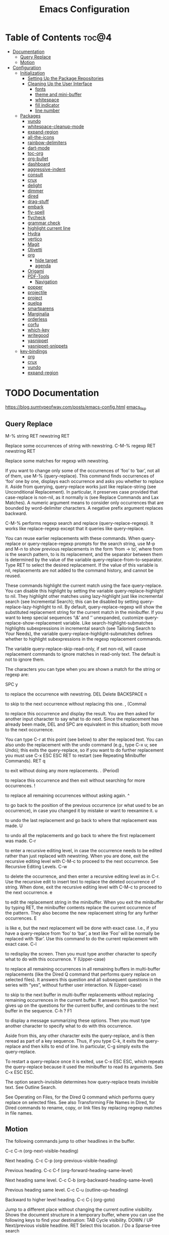 #+STARTUP: overview
#+STARTUP: align
#+title: Emacs Configuration

* Table of Contents :toc@4:
- [[#documentation][Documentation]]
  - [[#query-replace][Query Replace]]
  - [[#motion][Motion]]
- [[#configuration][Configuration]]
  - [[#initialization][Initialization]]
    - [[#setting-up-the-package-repositories][Setting Up the Package Repositories]]
    - [[#cleaning-up-the-user-interface][Cleaning Up the User Interface]]
      - [[#fonts][fonts]]
      - [[#theme-and-mini-buffer][theme and mini-buffer]]
      - [[#whitespace][whitespace]]
      - [[#fill-indicator][fill indicator]]
      - [[#line-number][line number]]
  - [[#packages][Packages]]
    - [[#vundo][vundo]]
    - [[#whitespace-cleanup-mode][whitespace-cleanup-mode]]
    - [[#expand-region][expand-region]]
    - [[#all-the-icons][all-the-icons]]
    - [[#rainbow-delimiters][rainbow-delimiters]]
    - [[#dart-mode][dart-mode]]
    - [[#toc-org][toc-org]]
    - [[#org-bullet][org-bullet]]
    - [[#dashboard][dashboard]]
    - [[#aggressive-indent][aggressive-indent]]
    - [[#consult][consult]]
    - [[#crux][crux]]
    - [[#delight][delight]]
    - [[#dimmer][dimmer]]
    - [[#dired][dired]]
    - [[#drag-stuff][drag-stuff]]
    - [[#embark][embark]]
    - [[#fly-spell][fly-spell]]
    - [[#flycheck][flycheck]]
    - [[#grammar-check][grammar check]]
    - [[#highlight-current-line][highlight current line]]
    - [[#hydra][Hydra]]
    - [[#vertico][vertico]]
    - [[#magit][Magit]]
    - [[#olivetti][Olivetti]]
    - [[#org][org]]
      - [[#hide-target][hide target]]
      - [[#agenda][agenda]]
    - [[#origami][Origami]]
    - [[#pdf-tools][PDF-Tools]]
      - [[#navigation][Navigation]]
    - [[#popper][popper]]
    - [[#projectile][projectile]]
    - [[#project][project]]
    - [[#quelpa][quelpa]]
    - [[#smartparens][smartparens]]
    - [[#marginalia][Marginalia]]
    - [[#orderless][orderless]]
    - [[#corfu][corfu]]
    - [[#which-key][which-key]]
    - [[#writegood][writegood]]
    - [[#yasnippet][yasnippet]]
    - [[#yasnippet-snippets][yasnippet-snippets]]
  - [[#key-bindings][key-bindings]]
    - [[#org-1][org]]
    - [[#crux-1][crux]]
    - [[#vundo-1][vundo]]
    - [[#expand-region-1][expand-region]]

* TODO Documentation
https://blog.sumtypeofway.com/posts/emacs-config.html
[[file:../programming_/emacs_lisp_/emacs_lisp.org][emacs_lisp]]
** Query Replace

M-% string RET newstring RET

    Replace some occurrences of string with newstring.
C-M-% regexp RET newstring RET

    Replace some matches for regexp with newstring.

If you want to change only some of the occurrences of ‘foo’ to ‘bar’, not all of them, use M-% (query-replace). This command finds occurrences of ‘foo’ one by one, displays each occurrence and asks you whether to replace it. Aside from querying, query-replace works just like replace-string (see Unconditional Replacement). In particular, it preserves case provided that case-replace is non-nil, as it normally is (see Replace Commands and Lax Matches). A numeric argument means to consider only occurrences that are bounded by word-delimiter characters. A negative prefix argument replaces backward.

C-M-% performs regexp search and replace (query-replace-regexp). It works like replace-regexp except that it queries like query-replace.

You can reuse earlier replacements with these commands. When query-replace or query-replace-regexp prompts for the search string, use M-p and M-n to show previous replacements in the form ‘from -> to’, where from is the search pattern, to is its replacement, and the separator between them is determined by the value of the variable query-replace-from-to-separator. Type RET to select the desired replacement. If the value of this variable is nil, replacements are not added to the command history, and cannot be reused.

These commands highlight the current match using the face query-replace. You can disable this highlight by setting the variable query-replace-highlight to nil. They highlight other matches using lazy-highlight just like incremental search (see Incremental Search); this can be disabled by setting query-replace-lazy-highlight to nil. By default, query-replace-regexp will show the substituted replacement string for the current match in the minibuffer. If you want to keep special sequences ‘\&’ and ‘\n’ unexpanded, customize query-replace-show-replacement variable. Like search-highlight-submatches highlights subexpressions in incremental search (see Tailoring Search to Your Needs), the variable query-replace-highlight-submatches defines whether to highlight subexpressions in the regexp replacement commands.

The variable query-replace-skip-read-only, if set non-nil, will cause replacement commands to ignore matches in read-only text. The default is not to ignore them.

The characters you can type when you are shown a match for the string or regexp are:

SPC
y

    to replace the occurrence with newstring.
DEL
Delete
BACKSPACE
n

    to skip to the next occurrence without replacing this one.
, (Comma)

    to replace this occurrence and display the result. You are then asked for another input character to say what to do next. Since the replacement has already been made, DEL and SPC are equivalent in this situation; both move to the next occurrence.

    You can type C-r at this point (see below) to alter the replaced text. You can also undo the replacement with the undo command (e.g., type C-x u; see Undo); this exits the query-replace, so if you want to do further replacement you must use C-x ESC ESC RET to restart (see Repeating Minibuffer Commands).
RET
q

    to exit without doing any more replacements.
. (Period)

    to replace this occurrence and then exit without searching for more occurrences.
!

    to replace all remaining occurrences without asking again.
^

    to go back to the position of the previous occurrence (or what used to be an occurrence), in case you changed it by mistake or want to reexamine it.
u

    to undo the last replacement and go back to where that replacement was made.
U

    to undo all the replacements and go back to where the first replacement was made.
C-r

    to enter a recursive editing level, in case the occurrence needs to be edited rather than just replaced with newstring. When you are done, exit the recursive editing level with C-M-c to proceed to the next occurrence. See Recursive Editing Levels.
C-w

    to delete the occurrence, and then enter a recursive editing level as in C-r. Use the recursive edit to insert text to replace the deleted occurrence of string. When done, exit the recursive editing level with C-M-c to proceed to the next occurrence.
e

    to edit the replacement string in the minibuffer. When you exit the minibuffer by typing RET, the minibuffer contents replace the current occurrence of the pattern. They also become the new replacement string for any further occurrences.
E

    is like e, but the next replacement will be done with exact case. I.e., if you have a query-replace from ‘foo’ to ‘bar’, a text like ‘Foo’ will be normally be replaced with ‘Bar’. Use this command to do the current replacement with exact case.
C-l

    to redisplay the screen. Then you must type another character to specify what to do with this occurrence.
Y (Upper-case)

    to replace all remaining occurrences in all remaining buffers in multi-buffer replacements (like the Dired Q command that performs query replace on selected files). It answers this question and all subsequent questions in the series with “yes”, without further user interaction.
N (Upper-case)

    to skip to the next buffer in multi-buffer replacements without replacing remaining occurrences in the current buffer. It answers this question “no”, gives up on the questions for the current buffer, and continues to the next buffer in the sequence.
C-h
?
F1

    to display a message summarizing these options. Then you must type another character to specify what to do with this occurrence.

Aside from this, any other character exits the query-replace, and is then reread as part of a key sequence. Thus, if you type C-k, it exits the query-replace and then kills to end of line. In particular, C-g simply exits the query-replace.

To restart a query-replace once it is exited, use C-x ESC ESC, which repeats the query-replace because it used the minibuffer to read its arguments. See C-x ESC ESC.

The option search-invisible determines how query-replace treats invisible text. See Outline Search.

See Operating on Files, for the Dired Q command which performs query replace on selected files. See also Transforming File Names in Dired, for Dired commands to rename, copy, or link files by replacing regexp matches in file names.
** Motion

The following commands jump to other headlines in the buffer.

C-c C-n (org-next-visible-heading)

    Next heading.
C-c C-p (org-previous-visible-heading)

    Previous heading.
C-c C-f (org-forward-heading-same-level)

    Next heading same level.
C-c C-b (org-backward-heading-same-level)

    Previous heading same level.
C-c C-u (outline-up-heading)

    Backward to higher level heading.
C-c C-j (org-goto)

    Jump to a different place without changing the current outline visibility. Shows the document structure in a temporary buffer, where you can use the following keys to find your destination:
    TAB	Cycle visibility.
    DOWN / UP	Next/previous visible headline.
    RET	Select this location.
    /	Do a Sparse-tree search

    The following keys work if you turn off org-goto-auto-isearch
    n / p	Next/previous visible headline.
    f / b	Next/previous headline same level.
    u	One level up.
    0 … 9	Digit argument.
    q	Quit.

    See also the variable org-goto-interface.
* TODO Configuration
** Initialization
*** Setting Up the Package Repositories
Use-package is an Emacs configuration manager (not a package manager!) that allows you to keep init file(s) clean, tidy and declarative.

    use it for built-in packages/libraries too (without :ensure t)
    each variable/face setting or each function call belongs to the one and only package which provides the symbol

To find out, where do they belong to, use M-x describe-variable, M-x describe-face or M-x describe-function accordingly.
#+begin_src emacs-lisp
  (require 'package)
  (add-to-list 'package-archives '("gnu" . "https://elpa.gnu.org/packages/"))
  (add-to-list 'package-archives '("melpa" . "https://melpa.org/packages/"))
  (package-initialize)
  (unless (package-installed-p 'use-package)
    (package-refresh-contents)
    (package-install 'use-package))
  (require 'use-package-ensure)
  (setq use-package-always-ensure t)

  (use-package gcmh
    :config
    (gcmh-mode 1))
#+end_src
*** Cleaning Up the User Interface
#+begin_src emacs-lisp
  (setq
   ;; Don't show the startup screen
   inhibit-startup-screen t

   ;; Double-spaces after periods is morally wrong.
   sentence-end-double-space nil

   ;; Never ding at me, ever.
   ring-bell-function 'ignore

   ;; Save existing clipboard text into the kill ring before replacing it.
   save-interprogram-paste-before-kill t

   ;; Prompts should go in the minibuffer, not in a GUI.
   use-dialog-box t

   ;; Fix undo in commands affecting the mark.
   mark-even-if-inactive nil

   ;; Let C-k delete the whole line.
   kill-whole-line t

   ;; accept 'y' or 'n' instead of yes/no
   use-short-answers t)

  ;; Never mix tabs and spaces. Never use tabs, period.
  (setq-default indent-tabs-mode nil)

  (delete-selection-mode t)
  (column-number-mode)

  (setq
   make-backup-files nil
   auto-save-default nil
   create-lockfiles nil)

  (setq custom-file (make-temp-name "/tmp/"))

  ;; Makes *scratch* empty.
  (setq initial-scratch-message "")

  ;; Removes *scratch* from buffer after the mode has been set.
  (defun remove-scratch-buffer ()
    (if (get-buffer "*scratch*")
        (kill-buffer "*scratch*")))
  (add-hook 'after-change-major-mode-hook 'remove-scratch-buffer)

  ;; ;; Removes *messages* from the buffer.
  ;; (setq-default message-log-max nil)
  ;; (kill-buffer "*Messages*")

  ;; ;; Removes *Completions* from buffer after you've opened a file.
  ;; (add-hook 'minibuffer-exit-hook
  ;;           '(lambda ()
  ;;              (let ((buffer "*Completions*"))
  ;;                (and (get-buffer buffer)
  ;;                     (kill-buffer buffer)))))

  ;;Don't show * Buffer list* when opening multiple files at the same time.
  (setq inhibit-startup-buffer-menu t)

  ;; Show only one active window when opening multiple files at the same time.
  (add-hook 'window-setup-hook 'delete-other-windows)

  ;; no need to show menu bar
  (menu-bar-mode -1)

  ;; no need to show tool bar
  (tool-bar-mode -1)

  ;; no need to shrow scroll bar
  (scroll-bar-mode -1)
#+end_src
**** fonts
#+begin_src emacs-lisp
  (set-frame-font "Noto Sans Mono 10" nil t)
#+end_src
**** theme and mini-buffer
#+BEGIN_SRC emacs-lisp
  (use-package dracula-theme)
  (use-package smart-mode-line)

  (use-package smart-mode-line-atom-one-dark-theme)

  (setq sml/no-confirm-load-theme t)
  (sml/apply-theme 'atom-one-dark)
  (sml/setup)
  (rich-minority-mode 1)

  (display-time-mode)
  (load-theme 'dracula' t)
#+END_SRC
**** whitespace
#+begin_src emacs-lisp
  (global-whitespace-mode 1)
  (setq whitespace-style
        (quote (
                face
                trailing
                ;lines-tail
                empty
                indention
                spaces
                space-mark
                )))
#+end_src
**** fill indicator
#+begin_src emacs-lisp
  (global-display-fill-column-indicator-mode t)
  (setq-default fill-column 80)
#+end_src
**** line number
#+BEGIN_SRC emacs-lisp
  (setq display-line-numbers-width-start t)
#+END_SRC
** TODO Packages
*** DONE [[https://github.com/casouri/vundo][vundo]]
Vundo (visual undo) displays the undo history as a tree and lets you move
in the tree to go back to previous buffer states. To use vundo, type M-x
vundo RET in the buffer you want to undo. An undo tree buffer should pop
up. To move around, type:

+ f :: to go forward
+ b :: to go backward
+ n :: to go to the node below when at a branch point
+ p :: to go to the node above
+ a :: to go back to the last branching point
+ e :: to go forward to the end/tip of the branch
+ l :: to go to the last saved node
+ r :: to go to the next saved node
+ m :: to mark the current node for diff
+ u :: to unmark the marked node
+ d :: to show a diff between the marked (or parent) and current nodes
+ q :: to quit, you can also type C-g
+ C-x C-s :: save the buffer at the current undo state

n/p may need some more explanation. In the following tree, n/p can
move between A and B because they share a parent (thus at a branching
point), but not C and D.

         A  C
    ──○━━○──○──○──○
      ┃  ↕︎
      ┗━━○──○──○
         B  D

By default, you need to press RET to “commit” your change and if you
quit with q or C-g, the changes made by vundo are rolled back. You can
set ‘vundo-roll-back-on-quit’ to nil to disable rolling back.

You might see some green nodes in the tree, those are the buffer
states that have been saved to disk; the last saved node is emphasized
in bold. You can type "l" to jump to the last saved node.

#+begin_src emacs-lisp
  (use-package vundo)
#+end_src

*** DONE [[https://github.com/purcell/whitespace-cleanup-mode][whitespace-cleanup-mode]]
This Emacs library minor mode will intelligently call whitespace-cleanup
before buffers are saved.

whitespace-cleanup-mode is a minor mode which calls whitespace-cleanup
before saving the current buffer, by default only if the whitespace in the
buffer was initially clean. It determines this by quickly checking to see
if whitespace-cleanup would have any effect on the buffer. With the custom
variable whitespace-cleanup-mode-only-if-initially-clean toggled off, it will always clean up the buffer for you.

#+begin_src emacs-lisp
  (use-package whitespace-cleanup-mode
    :config
    (global-whitespace-cleanup-mode))
#+end_src

*** DONE [[https://github.com/magnars/expand-region.el][expand-region]]
Expand region increases the selected region by semantic units. Just keep
pressing the key until it selects what you want.

An example:

(setq alphabet-start "abc def")

With the cursor at the c, it starts by marking the entire word abc, then
expand to the contents of the quotes abc def, then to the entire quote
"abc def", then to the contents of the sexp setq alphabet-start "abc def"
and finally to the entire sexp.

You can set it up like this:

(require 'expand-region)
(global-set-key (kbd "C-=") 'er/expand-region)

If you expand too far, you can contract the region by pressing - (minus
key), or by prefixing the shortcut you defined with a negative argument:
C-- C-=.

Expand region works fairly well with most languages, due to the general
nature of the basic expansions:

er/mark-word
er/mark-symbol
er/mark-symbol-with-prefix
er/mark-next-accessor
er/mark-method-call
er/mark-inside-quotes
er/mark-outside-quotes
er/mark-inside-pairs
er/mark-outside-pairs
er/mark-comment
er/mark-url
er/mark-email
er/mark-defun

However, most languages also will benefit from some specially crafted
expansions. For instance, expand-region comes with these extra expansions
for html-mode:

er/mark-html-attribute
er/mark-inner-tag
er/mark-outer-tag

You can add your own expansions to the languages of your choice simply by
creating a function that looks around point to see if it's inside or
looking at the construct you want to mark, and if so - mark it.

There's plenty of examples to look at in these files.

After you make your function, add it to a buffer-local version of the
er/try-expand-list.

Example:

Let's say you want expand-region to also mark paragraphs and pages in
text-mode. Incidentally Emacs already comes with mark-paragraph and
mark-page. To add it to the try-list, do this:

(defun er/add-text-mode-expansions ()
  (make-variable-buffer-local 'er/try-expand-list)
  (setq er/try-expand-list (append
                            er/try-expand-list
                            '(mark-paragraph
                              mark-page))))

(add-hook 'text-mode-hook 'er/add-text-mode-expansions)

Add that to its own file, and add it to the expand-region.el-file, where
it says "Mode-specific expansions"

#+begin_src emacs-lisp
  (use-package expand-region)
#+end_src

*** DONE [[https://github.com/domtronn/all-the-icons.el][all-the-icons]]
In order for the icons to work it is very important that you install the
Resource Fonts included in this package, they are available in the fonts
directory. You can also install the latest fonts for this package in the
(guessed?) based on the OS by calling the following function;

M-x all-the-icons-install-fonts

Bear in mind, this will also run fc-cache -f -v on MacOS and Linux which
can take some time to complete.

#+begin_src emacs-lisp
  (use-package all-the-icons
    :if (display-graphic-p))
#+end_src

*** DONE [[https://github.com/Fanael/rainbow-delimiters][rainbow-delimiters]]
rainbow-delimiters is a "rainbow parentheses"-like mode which highlights
delimiters such as parentheses, brackets or braces according to their
depth. Each successive level is highlighted in a different color. This
makes it easy to spot matching delimiters, orient yourself in the code,
and tell which statements are at a given depth.

#+begin_src emacs-lisp
  (use-package rainbow-delimiters)
  (add-hook 'prog-mode-hook #'rainbow-delimiters-mode)
#+end_src

*** DONE [[https://github.com/emacsorphanage/dart-mode][dart-mode]]
#+BEGIN_SRC emacs-lisp
  (use-package dart-mode)
#+END_SRC

*** DONE [[https://github.com/snosov1/toc-org][toc-org]]
toc-org helps you to have an up-to-date table of contents in org files
without exporting.

After the installation, every time you’ll be saving an org file, the first
headline with a :TOC: tag will be updated with the current table of
contents.

For setting max depth of headlines in the table of contents we can specify
the depth value after underline in the tag. For example:
+ :TOC_2: - sets the max depth of the headlines in the table of contents
  to 2 (the default)

You can also use @ as separator, instead of _.

If you call M-x org-open-at-point (C-c C-o) when you’re at a TOC entry,
the point will jump to the corresponding heading.

#+begin_src emacs-lisp
  (use-package toc-org)
#+end_src

*** DONE [[https://github.com/sabof/org-bullets][org-bullet]]
#+begin_src emacs-lisp
  (use-package org-bullets
    :config
    (add-hook 'org-mode-hook #'org-bullets-mode))
#+end_src

*** TODO [[https://github.com/emacs-dashboard/emacs-dashboard][dashboard]]
An extensible emacs startup screen showing you what’s most important.
Features

    Displays an awesome Emacs banner!
    Recent files
    Bookmarks list
    Recent projects list (Depends on `projectile` or `project.el` package)
    Org mode agenda
    Register list
    Supports both all-the-icons and nerd-icons

Screenshot

./etc/screenshot.png
Dependencies

You will need the following packages which are all available on MELPA:

    page-break-lines (optional)
    projectile (optional)
    all-the-icons (optional)
    nerd-icons (optional)

Usage

M-x package-install RET dashboard

Open the Dashboard

You can set up the dashboard to open automatically at startup using dashboard-setup-startup-hook:

(require 'dashboard)
(dashboard-setup-startup-hook)

Or with use-package:

;; use-package with package.el:
(use-package dashboard
  :ensure t
  :config
  (dashboard-setup-startup-hook))

;; use-package with Elpaca:
(use-package dashboard
  :elpaca t
  :config
  (add-hook 'elpaca-after-init-hook #'dashboard-insert-startupify-lists)
  (add-hook 'elpaca-after-init-hook #'dashboard-initialize)
  (dashboard-setup-startup-hook))

Alternatively, if you don’t want the dashboard to open by default, you can use the interactive function dashboard-open to open it when you do want it.

By default, the dashboard will show three lists, recent files and bookmarks and org-agenda items.

The widget “projects”, which shows a list of recent projects, is not enabled by default since it depends on packages that might not be available. To activate the widget, set the variable dashboard-projects-backend to either =’projectile= (projectile, available from melpa) or =’project-el= (project.el, available from GNU elpa), then add an entry like (projects . 5) to the variable dashboard-items.

The function dashboard-refresh-buffer (an alias for dashboard-open) can be used to visit and refresh the dashboard.
Emacs Daemon

In addition to the above, configure initial-buffer-choice to show Dashboard in frames created with emacsclient -c as follows:

(setq initial-buffer-choice (lambda () (get-buffer-create dashboard-buffer-name)))

Configuration

To update the banner or banner title

;; Set the title
(setq dashboard-banner-logo-title "Welcome to Emacs Dashboard")
;; Set the banner
(setq dashboard-startup-banner [VALUE])
;; Value can be:
;;  - 'official which displays the official emacs logo.
;;  - 'logo which displays an alternative emacs logo.
;;  - an integer which displays one of the text banners
;;    (see dashboard-banners-directory files).
;;  - a string that specifies a path for a custom banner
;;    currently supported types are gif/image/text/xbm.
;;  - a cons of 2 strings which specifies the path of an image to use
;;    and other path of a text file to use if image isn't supported.
;;    ("path/to/image/file/image.png" . "path/to/text/file/text.txt").
;;  - a list that can display an random banner,
;;    supported values are: string (filepath), 'official, 'logo and integers.

;; Content is not centered by default. To center, set
(setq dashboard-center-content t)
;; vertically center content
(setq dashboard-vertically-center-content t)

;; To disable shortcut "jump" indicators for each section, set
(setq dashboard-show-shortcuts nil)

To customize which items are displayed, you can use the following snippet

(setq dashboard-items '((recents   . 5)
                        (bookmarks . 5)
                        (projects  . 5)
                        (agenda    . 5)
                        (registers . 5)))

This will add the recent files, bookmarks, projects, org-agenda and registers widgets to your dashboard each displaying 5 items.

To customize which widgets to display in order (example: Banner, footer message …):

(setq dashboard-startupify-list '(dashboard-insert-banner
                                  dashboard-insert-newline
                                  dashboard-insert-banner-title
                                  dashboard-insert-newline
                                  dashboard-insert-navigator
                                  dashboard-insert-newline
                                  dashboard-insert-init-info
                                  dashboard-insert-items
                                  dashboard-insert-newline
                                  dashboard-insert-footer))

See dashboard-startupify-list for all the widgets avalaibles.

To enable cycle navigation between each section:

(setq dashboard-navigation-cycle t)

To customize string format in shortcuts:

(setq dashboard-heading-shorcut-format " [%s]")

To customize item shortcuts:

(setq dashboard-item-shortcuts '((recents   . "r")
                                 (bookmarks . "m")
                                 (projects  . "p")
                                 (agenda    . "a")
                                 (registers . "e")))

To modify the widget heading name:

(setq dashboard-item-names '(("Recent Files:"               . "Recently opened files:")
                             ("Agenda for today:"           . "Today's agenda:")
                             ("Agenda for the coming week:" . "Agenda:")))

To use all-the-icons package:

(setq dashboard-icon-type 'all-the-icons)  ; use `all-the-icons' package

To use nerd-icons package:

(setq dashboard-display-icons-p t)     ; display icons on both GUI and terminal
(setq dashboard-icon-type 'nerd-icons) ; use `nerd-icons' package

To add icons to the widget headings and their items:

(setq dashboard-set-heading-icons t)
(setq dashboard-set-file-icons t)

To modify heading icons with another icon from all-the-icons octicons:

(dashboard-modify-heading-icons '((recents   . "file-text")
                                  (bookmarks . "book")))

To modify heading icons with another icon from nerd-icons octicons:

(dashboard-modify-heading-icons '((recents   . "nf-oct-file_text")
                                  (bookmarks . "nf-oct-book")))

To customize the buttons of the navigator like this:

;; Format: "(icon title help action face prefix suffix)"
(setq dashboard-navigator-buttons
      `(;; line1
        ((,(all-the-icons-octicon "mark-github" :height 1.1 :v-adjust 0.0)
          "Homepage"
          "Browse homepage"
          (lambda (&rest _) (browse-url "homepage")))
         ("★" "Star" "Show stars" (lambda (&rest _) (show-stars)) warning)
         ("?" "" "?/h" #'show-help nil "<" ">"))
        ;; line 2
        ((,(all-the-icons-faicon "linkedin" :height 1.1 :v-adjust 0.0)
          "Linkedin"
          ""
          (lambda (&rest _) (browse-url "homepage")))
         ("⚑" nil "Show flags" (lambda (&rest _) (message "flag")) error))))

To use it with counsel-projectile or persp-projectile

(setq dashboard-projects-switch-function 'counsel-projectile-switch-project-by-name)

Or

(setq dashboard-projects-switch-function 'projectile-persp-switch-project)

Org mode’s agenda

To display today’s agenda items on the dashboard, add agenda to dashboard-items:

(add-to-list 'dashboard-items '(agenda) t)

To show agenda for the upcoming seven days set the variable dashboard-week-agenda to t.

(setq dashboard-week-agenda t)

By default org-agenda entries are filter by time, only showing those task with DEADLINE, SCHEDULE-TIME or TIMESTAMP . To show all agenda entries (except DONE)

(setq dashboard-filter-agenda-entry 'dashboard-no-filter-agenda)

To have an extra filter, MATCH parameter is exposed as dashboard-match-agenda-entry variable, by default is nil

    ‘MATCH’ is a tags/property/TODO match. Org iterates only matched headlines. Org iterates over all headlines when MATCH is nil or t.

See Org Manual for more information.

Once the agenda appears in the dashboard, org-agenda-files stay open. With (setq dashboard-agenda-release-buffers t) the org files are close. Note that this could slow down the dashboard buffer refreshment.
Agenda sort

Agenda is now sorted with dashboard-agenda-sort-strategy following the idea of org-agenda-sorting-strategy. Suported strategies are priority-up, priority-down, time-up, time-down, todo-state-up and todo-state-down
Agenda format

To personalize the aspect of each entry, there is dashboard-agenda-prefix-format which initial value is ~” %i %-12:c %-10s “~ where %i is the icon category of the item (see org-agenda-category-icon-alist), %-12:c gives the category a 12 chars wide field and append a colon to the category. A similar padding but for a 10 wide field is %-10s that is for the scheduling or deadline information. For more information see org-agenda-prefix-format.

Deadline or Scheduling time will be formatted using dashboard-agenda-time-string-format and the keywords (TODO, DONE) respect org-agenda-todo-keyword-format.
Agenda tags

To customize the tags format there is a variable dashboard-agenda-tags-format. This variable could be any function that receives the tags directly from org-get-tags. By default dashboard-agenda-tags-format is set to identity. To hide the tags set the variable to ignore: (setq dashboard-agenda-tags-format 'ignore) or to nil.
FAQ
Faces

It is possible to customize Dashboard’s appearance using the following faces:

dashboard-banner-logo-title
    Highlights the banner title.
dashboard-text-banner
    Highlights text banners.
dashboard-heading
    Highlights widget headings.
dashboard-items-face
    Highlights widget items.

Shortcuts

You can use any of the following shortcuts inside Dashboard
Shortcut	Function
Tab Or C-i	Next Item
Shift-Tab	Previous Item
Return / Mouse Click / C-m	Open
r	Recent files
m	Bookmarks
p	Projects
a	Org-Mode Agenda
e	Registers
g	Refresh contents
{	Previous section
}	Next section






#+begin_src emacs-lisp
  (use-package dashboard
    :config
    (dashboard-setup-startup-hook)
    :init
    (setq dashboard-items '((projects . 5)
                            (recents . 5)))
    ;; Set the title
    (setq dashboard-banner-logo-title "bazinevis.com/emacs")
    ;; Set the banner
    (setq dashboard-startup-banner "~/bazinevis_com_/config_/emacs_/bz.png")
    ;; Content is not centered by default. To center, set
    (setq dashboard-center-content t)
    ;; To disable shortcut "jump" indicators for each section, set
    (setq dashboard-show-shortcuts t)
    ;(setq dashboard-display-icons-p t)
    (setq dashboard-icon-type 'all-the-icons)
    (setq dashboard-set-heading-icons t)
    (setq dashboard-set-file-icons t)
    )
#+end_src
*** TODO aggressive-indent
#+begin_src emacs-lisp
  (use-package aggressive-indent
    :config
    (global-aggressive-indent-mode 1))
#+end_src
*** TODO consult
#+begin_src emacs-lisp
  (use-package consult
    ;; Replace bindings. Lazily loaded due by `use-package'.
    :bind (;; C-c bindings in `mode-specific-map'
           ("C-c M-x" . consult-mode-command)
           ("C-c h" . consult-history)
           ("C-c k" . consult-kmacro)
           ("C-c m" . consult-man)
           ("C-c i" . consult-info)
           ([remap Info-search] . consult-info)
           ;; C-x bindings in `ctl-x-map'
           ("C-x M-:" . consult-complex-command)     ;; orig. repeat-complex-command
           ("C-x b" . consult-buffer)                ;; orig. switch-to-buffer
           ("C-x 4 b" . consult-buffer-other-window) ;; orig. switch-to-buffer-other-window
           ("C-x 5 b" . consult-buffer-other-frame)  ;; orig. switch-to-buffer-other-frame
           ("C-x t b" . consult-buffer-other-tab)    ;; orig. switch-to-buffer-other-tab
           ("C-x r b" . consult-bookmark)            ;; orig. bookmark-jump
           ("C-x p b" . consult-project-buffer)      ;; orig. project-switch-to-buffer
           ;; Custom M-# bindings for fast register access
           ("M-#" . consult-register-load)
           ("M-'" . consult-register-store)          ;; orig. abbrev-prefix-mark (unrelated)
           ("C-M-#" . consult-register)
           ;; Other custom bindings
           ("M-y" . consult-yank-pop)                ;; orig. yank-pop
           ;; M-g bindings in `goto-map'
           ("M-g e" . consult-compile-error)
           ("M-g f" . consult-flymake)               ;; Alternative: consult-flycheck
           ("M-g g" . consult-goto-line)             ;; orig. goto-line
           ("M-g M-g" . consult-goto-line)           ;; orig. goto-line
           ("M-g o" . consult-outline)               ;; Alternative: consult-org-heading
           ("M-g m" . consult-mark)
           ("M-g k" . consult-global-mark)
           ("M-g i" . consult-imenu)
           ("M-g I" . consult-imenu-multi)
           ;; M-s bindings in `search-map'
           ("M-s d" . consult-find)                  ;; Alternative: consult-fd
           ("M-s c" . consult-locate)
           ("M-s g" . consult-grep)
           ("M-s G" . consult-git-grep)
           ("M-s r" . consult-ripgrep)
           ("M-s l" . consult-line)
           ("M-s L" . consult-line-multi)
           ("M-s k" . consult-keep-lines)
           ("M-s u" . consult-focus-lines)
           ;; Isearch integration
           ("M-s e" . consult-isearch-history)
           :map isearch-mode-map
           ("M-e" . consult-isearch-history)         ;; orig. isearch-edit-string
           ("M-s e" . consult-isearch-history)       ;; orig. isearch-edit-string
           ("M-s l" . consult-line)                  ;; needed by consult-line to detect isearch
           ("M-s L" . consult-line-multi)            ;; needed by consult-line to detect isearch
           ;; Minibuffer history
           :map minibuffer-local-map
           ("M-s" . consult-history)                 ;; orig. next-matching-history-element
           ("M-r" . consult-history))                ;; orig. previous-matching-history-element

    ;; Enable automatic preview at point in the *Completions* buffer. This is
    ;; relevant when you use the default completion UI.
    :hook (completion-list-mode . consult-preview-at-point-mode)

    ;; The :init configuration is always executed (Not lazy)
    :init

    ;; Optionally configure the register formatting. This improves the register
    ;; preview for `consult-register', `consult-register-load',
    ;; `consult-register-store' and the Emacs built-ins.
    (setq register-preview-delay 0.5
          register-preview-function #'consult-register-format)

    ;; Optionally tweak the register preview window.
    ;; This adds thin lines, sorting and hides the mode line of the window.
    (advice-add #'register-preview :override #'consult-register-window)

    ;; Use Consult to select xref locations with preview
    (setq xref-show-xrefs-function #'consult-xref
          xref-show-definitions-function #'consult-xref)

    ;; Configure other variables and modes in the :config section,
    ;; after lazily loading the package.
    :config

    ;; Optionally configure preview. The default value
    ;; is 'any, such that any key triggers the preview.
    ;; (setq consult-preview-key 'any)
    ;; (setq consult-preview-key "M-.")
    ;; (setq consult-preview-key '("S-<down>" "S-<up>"))
    ;; For some commands and buffer sources it is useful to configure the
    ;; :preview-key on a per-command basis using the `consult-customize' macro.
    (consult-customize
     consult-theme :preview-key '(:debounce 0.2 any)
     consult-ripgrep consult-git-grep consult-grep
     consult-bookmark consult-recent-file consult-xref
     consult--source-bookmark consult--source-file-register
     consult--source-recent-file consult--source-project-recent-file
     ;; :preview-key "M-."
     :preview-key '(:debounce 0.4 any))

    ;; Optionally configure the narrowing key.
    ;; Both < and C-+ work reasonably well.
    (setq consult-narrow-key "<") ;; "C-+"

    ;; Optionally make narrowing help available in the minibuffer.
    ;; You may want to use `embark-prefix-help-command' or which-key instead.
    ;; (define-key consult-narrow-map (vconcat consult-narrow-key "?") #'consult-narrow-help)

    ;; By default `consult-project-function' uses `project-root' from project.el.
    ;; Optionally configure a different project root function.
    ;;;; 1. project.el (the default)
    ;; (setq consult-project-function #'consult--default-project--function)
    ;;;; 2. vc.el (vc-root-dir)
    ;; (setq consult-project-function (lambda (_) (vc-root-dir)))
    ;;;; 3. locate-dominating-file
    ;; (setq consult-project-function (lambda (_) (locate-dominating-file "." ".git")))
    ;;;; 4. projectile.el (projectile-project-root)
    ;; (autoload 'projectile-project-root "projectile")
    ;; (setq consult-project-function (lambda (_) (projectile-project-root)))
    ;;;; 5. No project support
    ;; (setq consult-project-function nil)
    )
#+end_src
*** TODO crux
A Collection of Ridiculously Useful eXtensions for Emacs. crux
bundles many useful interactive commands to enhance your overall
Emacs experience.

Most of the crux commands are related to the editing experience,
but there are also a bunch of utility commands that are just very
useful to have (e.g. crux-open-with and crux-reopen-as-root).

crux doesn't setup any key-bindings for its commands out-of-the-box. There
are several reasons for this:

Here's the list of some suggested keybindings. Feel free to bind
individual commands to whatever key-bindings you prefer.

+ crux-open-with :: C-c o
  Open the currently visited file with an external program.
+ crux-smart-kill-line ::	C-k or Super-k
  First kill to end of line, then kill the whole line.
+ crux-smart-open-line-above :: C-S-RET or Super-o
  Insert an empty line above the current line and indent it
  properly.
+ crux-smart-open-line ::	S-RET or M-o
  Insert an empty line and indent it properly (as in most IDEs).
+ crux-cleanup-buffer-or-region :: C-c n
  Fix indentation in buffer and strip whitespace.
+ crux-recentf-find-file :: C-c f or Super-r
  Open recently visited file.
+ crux-recentf-find-directory :: C-c F
  Open recently visited directory.
+ crux-view-url :: C-c u
  Open a new buffer containing the contents of URL.
+ crux-eval-and-replace :: C-c e
  Eval a bit of Emacs Lisp code and replace it with its result.
+ crux-transpose-windows :: C-x 4 t
  Transpose the buffers between two windows.
+ crux-delete-file-and-buffer :: C-c D
  Delete current file and buffer.
+ crux-copy-file-preserve-attributes :: C-c c
  Copy current file with file attributes preserved
+ crux-duplicate-current-line-or-region :: C-c d
  Duplicate the current line (or region).
+ crux-duplicate-and-comment-current-line-or-region :: C-c M-d
  Duplicate and comment the current line (or region).
+ crux-rename-file-and-buffer :: C-c r
  Rename the current buffer and its visiting file if any.
+ crux-visit-term-buffer :: C-c t
  Open a terminal emulator (ansi-term).
+ crux-kill-other-buffers :: C-c k
  Kill all open buffers except the one you're currently in.
+ crux-indent-defun :: C-M z
  Indent the definition at point.
+ crux-indent-rigidly-and-copy-to-clipboard :: C-c TAB
  Indent and copy region to clipboard
+ crux-find-user-init-file :: C-c I
  Open user's init file.
+ crux-find-user-custom-file :: C-c ,
  Open user's custom file.
+ crux-find-shell-init-file :: C-c S
  Open shell's init file.
+ crux-top-join-line :: Super-j or C-^
  Join lines
+ crux-kill-whole-line :: Super-k
  Kill whole line
+ crux-kill-line-backwards :: C-Backspace
  Kill line backwards
+ crux-kill-and-join-forward :: C-S-Backspace or C-k
  If at end of line, join with following; otherwise kill line.
+ crux-kill-buffer-truename :: C-c P
  Kill absolute path of file visited in current buffer.
+ crux-ispell-word-then-abbrev :: C-c i
  Fix word using ispell and then save to abbrev.
+ crux-upcase-region :: C-x C-u
  upcase-region when transient-mark-mode is on and region is active.
+ crux-downcase-region :: C-x C-l
  downcase-region when transient-mark-mode is on and region is
  active.
+ crux-capitalize-region :: C-x M-c
  capitalize-region when transient-mark-mode is on and region is
  active.
+ crux-other-window-or-switch-buffer :: M-o
  Select other window, or switch to most recent buffer if only one
  windows.

Here's how you'd bind some of the commands to keycombos:

(global-set-key [remap move-beginning-of-line] #'crux-move-beginning-of-line)
(global-set-key (kbd "C-c o") #'crux-open-with)
(global-set-key [(shift return)] #'crux-smart-open-line)
(global-set-key (kbd "s-r") #'crux-recentf-find-file)
(global-set-key (kbd "C-<backspace>") #'crux-kill-line-backwards)
(global-set-key [remap kill-whole-line] #'crux-kill-whole-line)

For crux-ispell-word-then-abbrev to be most effective you'll also need to add this to your config:

(setq save-abbrevs 'silently)
(setq-default abbrev-mode t)

Using the bundled advices

crux ships with some handy advises that can enhance the operation of existing commands.
(crux-with-region-or-buffer)

You can use crux-with-region-or-buffer to make a command acting normally on a region to operate on the entire buffer in the absence of a region. Here are a few examples you can stuff in your config:

(crux-with-region-or-buffer indent-region)
(crux-with-region-or-buffer untabify)

(crux-with-region-or-line)

Likewise, you can use crux-with-region-or-line to make a command alternately act on the current line if the mark is not active:

(crux-with-region-or-line comment-or-uncomment-region)

(crux-with-region-or-sexp-or-line)

Similarly, crux-with-region-or-sexp-or-line makes a command that acts on the active region, or else the current list (or string), or finally the current line:

(crux-with-region-or-sexp-or-line kill-region)

(crux-with-region-or-point-to-eol)

Sometimes you might want to act on the point until the end of the current line, rather than the whole line, in the absence of a region:

(crux-with-region-or-point-to-eol kill-ring-save)

Minor modes
(crux-reopen-as-root-mode)

Crux provides a crux-reopen-as-root command for reopening a file as root. This global minor mode changes find-file so all root files are automatically opened as root.

#+begin_src emacs-lisp
  (use-package crux)
#+end_src
*** TODO delight
#+begin_src emacs-lisp
  (use-package delight)
#+end_src

*** TODO dimmer
#+begin_src emacs-lisp
  (use-package dimmer

    :config
    (setq dimmer-fraction 0.4)
    (setq dimmer-adjustment-mode :foreground)
    (setq dimmer-use-colorspace :rgb)
    (dimmer-mode 1))
#+end_src
*** TODO dired
#+begin_src emacs-lisp
  (use-package dired-hide-dotfiles
    :bind
    (:map dired-mode-map
          ("." . dired-hide-dotfiles-mode))
    :hook
    (dired-mode . dired-hide-dotfiles-mode))

    (use-package all-the-icons-dired)
    (add-hook 'dired-mode-hook #'all-the-icons-dired-mode)
    (add-hook 'dired-mode-hook #'dired-hide-dotfiles-mode)
    (setq dired-dwim-target t)
#+end_src

*** TODO drag-stuff
#+begin_src emacs-lisp
    (use-package drag-stuff
      :config (drag-stuff-global-mode 1))
#+end_src
*** TODO embark
# #+BEGIN_SRC emacs-lisp
#   (use-package embark

#     :defer 5
#     :bind
#     (("C-." . embark-act)         ;; pick some comfortable binding
#      ("C-;" . embark-dwim)        ;; good alternative: M-.
#      ("C-h B" . embark-bindings)) ;; alternative for `describe-bindings'

#     :init

#     ;; Optionally replace the key help with a completing-read interface
#     (setq prefix-help-command #'embark-prefix-help-command)

#     ;; Show the Embark target at point via Eldoc. You may adjust the
#     ;; Eldoc strategy, if you want to see the documentation from
#     ;; multiple providers. Beware that using this can be a little
#     ;; jarring since the message shown in the minibuffer can be more
#     ;; than one line, causing the modeline to move up and down:

#     ;; (add-hook 'eldoc-documentation-functions #'embark-eldoc-first-target)
#     ;; (setq eldoc-documentation-strategy #'eldoc-documentation-compose-eagerly)

#     :config

#     ;; Hide the mode line of the Embark live/completions buffers
#     (add-to-list 'display-buffer-alist
#                  '("\\`\\*Embark Collect \\(Live\\|Completions\\)\\*"
#                    nil
#                    (window-parameters (mode-line-format . none)))))

#   ;; Consult users will also want the embark-consult package.
#   (use-package embark-consult
#      ; only need to install it, embark loads it after consult if found
#     :hook
#     (embark-collect-mode . consult-preview-at-point-mode))
# #+end_src
*** TODO fly-spell
#+begin_src emacs-lisp
  (add-hook 'text-mode-hook 'flyspell-mode)
  (add-hook 'prog-mode-hook 'flyspell-prog-mode)
#+end_src
*** TODO flycheck
# #+begin_src emacs-lisp
#   (use-package flycheck-grammarly
#     :defer ;TODO:
#     :quelpa
#     (flycheck-grammarly :repo "jcs-elpa/flycheck-grammarly"  :fetcher github))
# #+end_src
*** TODO grammar check
#+begin_src emacs-lisp
  (setq langtool-java-classpath
        "/usr/share/languagetool:/usr/share/java/languagetool/*")
  (global-set-key "\C-x4w" 'langtool-check)
  (global-set-key "\C-x4W" 'langtool-check-done)
  (global-set-key "\C-x4l" 'langtool-switch-default-language)
  (global-set-key "\C-x44" 'langtool-show-message-at-point)
  (global-set-key "\C-x4c" 'langtool-interactive-correction)
  (use-package langtool

    :defer 5)
#+end_src

*** TODO highlight current line
#+begin_src emacs-lisp
    (global-hl-line-mode nil)

    (set-face-attribute 'line-number-current-line nil
                        :foreground "#ffff00"
                        ;:background "#696969"
                        :weight 'bold
                        ;:box t
                        )
#+END_SRC
*** TODO Hydra
*** TODO vertico
#+BEGIN_SRC emacs-lisp
  (use-package vertico
    :init
    (vertico-mode)

    ;; Different scroll margin
    ;; (setq vertico-scroll-margin 0)
    ;; Show more candidates
    ;; (setq vertico-count 20)

    ;; Grow and shrink the Vertico minibuffer
    ;; (setq vertico-resize t)

    ;; Optionally enable cycling for `vertico-next' and `vertico-previous'.
    ;; (setq vertico-cycle t)
    )
  ;; Persist history over Emacs restarts. Vertico sorts by history position.
  (use-package savehist
    :init
    (savehist-mode))

  ;; A few more useful configurations...
  (use-package emacs
    :init
    ;; Add prompt indicator to `completing-read-multiple'.
    ;; We display [CRM<separator>], e.g., [CRM,] if the separator is a comma.
    (defun crm-indicator (args)
      (cons (format "[CRM%s] %s"
                    (replace-regexp-in-string
                     "\\`\\[.*?]\\*\\|\\[.*?]\\*\\'" ""
                     crm-separator)
                    (car args))
            (cdr args)))
    (advice-add #'completing-read-multiple :filter-args #'crm-indicator)

    ;; Do not allow the cursor in the minibuffer prompt
    (setq minibuffer-prompt-properties
          '(read-only t cursor-intangible t face minibuffer-prompt))
    (add-hook 'minibuffer-setup-hook #'cursor-intangible-mode)

    ;; Support opening new minibuffers from inside existing minibuffers.
    (setq enable-recursive-minibuffers t)

    ;; Emacs 28 and newer: Hide commands in M-x which do not work in the current
    ;; mode.  Vertico commands are hidden in normal buffers. This setting is
    ;; useful beyond Vertico.
    (setq read-extended-command-predicate #'command-completion-default-include-p))
#+END_SRC
*** TODO Magit
#+begin_src emacs-lisp
  (use-package magit
    :defer 5)
#+end_src
*** TODO Olivetti
#+begin_src emacs-lisp
  (use-package olivetti
    :config
    (setq-default olivetti-body-width 85))
#+END_SRC
*** TODO org
#+begin_src emacs-lisp
  (setq org-capture-templates
        '(("t" "Todo" entry (file "~/bazinevis_com_/tasks.org")
           "* TODO %?")
          ("d" "Dictionary" entry (file "~/bazinevis_com_/dictionary.org")
           "* %^{word} :: %^{definition}\n \+ %^{example}")
          )
        )
  (global-set-key (kbd "s-z c") #'org-capture)
  (add-hook 'org-mode-hook #'olivetti-mode)
  (add-hook 'org-mode-hook #'rainbow-delimiters-mode)
  (add-hook 'org-mode-hook #'display-line-numbers-mode)
  (add-hook 'org-mode-hook #'toc-org-mode)
  (add-hook 'org-mode-hook #'org-indent-mode)
  (setq org-ellipsis " ⤵")
#+END_SRC
**** hide target
#+BEGIN_SRC emacs-lisp
  (defcustom org-hidden-links-additional-re "\\(<<\\)[[:alnum:]]+\\(>>\\)"
    "Regular expression that matches strings where the invisible-property of the sub-matches 1 and 2 is set to org-link."
    :type '(choice (const :tag "Off" nil) regexp)
    :group 'org-link)
  (make-variable-buffer-local 'org-hidden-links-additional-re)

  (defun org-activate-hidden-links-additional (limit)
    "Put invisible-property org-link on strings matching `org-hide-links-additional-re'."
    (if org-hidden-links-additional-re
        (re-search-forward org-hidden-links-additional-re limit t)
      (goto-char limit)
      nil))

  (defun org-hidden-links-hook-function ()
    "Add rule for `org-activate-hidden-links-additional' to `org-font-lock-extra-keywords'.
  You can include this function in `org-font-lock-set-keywords-hook'."
    (add-to-list 'org-font-lock-extra-keywords
                 '(org-activate-hidden-links-additional
                   (1 '(face org-target invisible org-link))
                   (2 '(face org-target invisible org-link)))))

  (add-hook 'org-font-lock-set-keywords-hook #'org-hidden-links-hook-function)
#+END_SRC
**** agenda
#+begin_src emacs-lisp
  (setq org-agenda-files '("~/bazinevis_com_"))
  (setq org-todo-keywords
        '((sequence "TODO(t)" "PROG(p)" "DONE(d)")))
#+end_src
# ** org-roam
# #+BEGIN_SRC emacs-lisp
#   ;; (use-package org-roam
#   ;;   :bind (("C-c r c" . org-roam-capture)
#   ;;          ("C-c n f" . org-roam-node-find)
#   ;;          ("C-c n i" . org-roam-node-insert))
#   ;;   :config
#   ;;   (org-roam-setup))
#   ;; (setq org-roam-directory (file-truename "~/bazinevis_com_"))
#   ;; (setq org-roam-capture-templates
#   ;;       '(
#   ;;         ("p" "programming notes")
#   ;;         ("pc" "concepts"
#   ;;          plain "%?"
#   ;;          :target (file+head "programming_/concepts_/${slug}.org"
#   ;;                             "#+title: ${title}\n#+filetags: :PROGRAMMING:CONCEPTS:")
#   ;;          :unnarrowed t)

#   ;;         ("pd" "dart"
#   ;;          plain "%?"
#   ;;          :target (file+head "programming_/dart_/${slug}.org"
#   ;;                             "#+title: ${title}\n#+filetags: :PROGRAMMING:DART:")
#   ;;          :unnarrowed t)

#   ;;         ("b" "books")
#   ;;         ("bd" "dart"
#   ;;          plain "%?"
#   ;;          :target (file+head "books_/dart_/${slug}.org"
#   ;;                             "#+title: ${title}\n")
#   ;;          :unnarrowed t)
#   ;;         )
#   ;;       )
# #+end_src
*** TODO Origami
# #+begin_src emacs-lisp
#   (use-package origami
#   :config
#   (setq origami-fold-replacement "<V>")
#   (define-prefix-command 'origami-mode-map)
#   (global-set-key (kbd "C-x C-z") 'origami-mode-map)
#   (global-origami-mode)
#   :bind
#   (:map origami-mode-map
#    ("o" . origami-open-node)
#    ("O" . origami-open-node-recursively)
#    ("c" . origami-close-node)
#    ("C" . origami-close-node-recursively)
#    ("a" . origami-toggle-node)
#    ("A" . origami-recursively-toggle-node)
#    ("R" . origami-open-all-nodes)
#    ("M" . origami-close-all-nodes)
#    ("v" . origami-show-only-node)
#    ("k" . origami-previous-fold)
#    ("j" . origami-forward-fold)
#    ("x" . origami-reset)))
#   ;(add-hook 'org-mode-hook
#   ;        (lambda () (setq-local origami-fold-style 'triple-braces)))
# #+end_src
*** TODO PDF-Tools
**** Navigation
+ Scroll Up / Down by Page-full :: space / backspace
Scroll Up / Down by Line	C-n / C-p
Scroll Right / Left	C-f / C-b
First Page / Last Page	<, M-< / >, M->
Next Page / Previous Page	n / p
Incremental Search Forward / Backward	C-s / C-r
Occur (list all lines containing a phrase)	M-s o
Jump to Occur Line	RETURN
Pick a Link and Jump	F
Incremental Search in Links	f
History Back / Forwards	l / r
Display Outline	o
Jump to Section from Outline	RETURN
Jump to Page	M-g g
Store position / Jump to position in register	m / '



Annotations	
List Annotations	C-c C-a l
Jump to Annotations from List	SPACE
Mark Annotation for Deletion	d
Delete Marked Annotations	x
Unmark Annotations	u
Close Annotation List	q
Enable/Disable Following Annotations	C-c C-f
Add and Edit Annotations	Select region via Mouse selection.
	Then left-click context menu OR keybindings below
Add a Markup Annotation	C-c C-a m
Add a Highlight Markup Annotation	C-c C-a h
Add a Strikeout Markup Annotation	C-c C-a o
Add a Squiggly Markup Annotation	C-c C-a s
Add an Underline Markup Annotation	C-c C-a u
Add a Text Annotation	C-c C-a t


Display	
Zoom in / Zoom out	+ / -
Fit Height / Fit Width / Fit Page	H / W / P
Trim Margins (set slice to bounding box)	s b
Reset Margins	s r
Reset Zoom	0


Syncing with AUCTeX	
Refresh File (e.g., after recompiling source)	g
Jump to PDF Location from Source	C-c C-g
Jump Source Location from PDF	C-mouse-1

Miscellaneous	
Print File	C-c C-p
#+begin_src emacs-lisp
  (use-package pdf-tools
    :config
    (pdf-tools-install))
#+end_src
*** TODO popper
# #+begin_src emacs-lisp
#   (use-package popper
#     :bind (("C-`"   . popper-toggle)
#            ("M-`"   . popper-cycle)
#            ("C-M-`" . popper-toggle-type))
#     :init
#     (setq (opper-reference-buffers
#            '("\\*Messages\\*"
#              "Output\\*$"
#              "\\*Async Shell Command\\*"
#              help-mode
#              compilation-mode))
#           (popper-mode +1)
#           (popper-echo-mode +1))                ; For echo area hints
# #+end_src
*** TODO projectile
# #+begin_src emacs-lisp
#   (use-package projectile
#     :delight pro
#     :config (projectile-mode)
#     :bind-keymap
#     ("M-p" . projectile-command-map))
#   (setq projectile-project-search-path '("~/bazinevis_com_"))
# #+end_src
*** project
#+begin_src emacs-lisp
  (use-package project)
#+end_src

*** TODO quelpa
#+begin_src emacs-lisp
  (use-package quelpa
  :ensure t
  :defer t
  :custom
  (quelpa-update-melpa-p nil "Don't update the MELPA git repo."))

(use-package quelpa-use-package
  :ensure t)
#+end_src

*** TODO smartparens
#+BEGIN_SRC emacs-lisp
  (use-package smartparens-mode
    :ensure smartparens  ;; install the package
    :delight
    :hook (prog-mode text-mode markdown-mode)
    :config
    ;; load default config
    (require 'smartparens-config)
    (smartparens-global-mode))
#+END_SRC
*** TODO Marginalia
#+begin_src emacs-lisp
  ;; Enable rich annotations using the Marginalia package
  (use-package marginalia
    ;; Bind `marginalia-cycle' locally in the minibuffer.  To make the binding
    ;; available in the *Completions* buffer, add it to the
    ;; `completion-list-mode-map'.
    :bind (:map minibuffer-local-map
                ("M-A" . marginalia-cycle))

    ;; The :init section is always executed.
    :init

    ;; Marginalia must be activated in the :init section of use-package such that
    ;; the mode gets enabled right away. Note that this forces loading the
    ;; package.
    (marginalia-mode))
#+end_src
*** TODO orderless
#+begin_src emacs-lisp
    ;; Optionally use the `orderless' completion style.
  (use-package orderless
    :init
    ;; Configure a custom style dispatcher (see the Consult wiki)
    ;; (setq orderless-style-dispatchers '(+orderless-dispatch)
    ;;       orderless-component-separator #'orderless-escapable-split-on-space)
    (setq completion-styles '(orderless basic)
          completion-category-defaults nil
          completion-category-overrides '((file (styles partial-completion)))))
#+end_src

*** TODO corfu
#+begin_src emacs-lisp
  (use-package corfu
    ;; Optional customizations
    ;; :custom
    ;; (corfu-cycle t)                ;; Enable cycling for `corfu-next/previous'
    ;; (corfu-auto t)                 ;; Enable auto completion
    ;; (corfu-separator ?\s)          ;; Orderless field separator
    ;; (corfu-quit-at-boundary nil)   ;; Never quit at completion boundary
    ;; (corfu-quit-no-match nil)      ;; Never quit, even if there is no match
    ;; (corfu-preview-current nil)    ;; Disable current candidate preview
    ;; (corfu-preselect 'prompt)      ;; Preselect the prompt
    ;; (corfu-on-exact-match nil)     ;; Configure handling of exact matches
    ;; (corfu-scroll-margin 5)        ;; Use scroll margin

    ;; Enable Corfu only for certain modes.
    ;; :hook ((prog-mode . corfu-mode)
    ;;        (shell-mode . corfu-mode)
    ;;        (eshell-mode . corfu-mode))

    ;; Recommended: Enable Corfu globally.  This is recommended since Dabbrev can
    ;; be used globally (M-/).  See also the customization variable
    ;; `global-corfu-modes' to exclude certain modes.
    :init
    (global-corfu-mode))
  ;; A few more useful configurations...
  (use-package emacs
    :init
    ;; TAB cycle if there are only few candidates
    (setq completion-cycle-threshold 3)

    ;; Enable indentation+completion using the TAB key.
    ;; `completion-at-point' is often bound to M-TAB.
    (setq tab-always-indent 'complete)

    ;; Emacs 30 and newer: Disable Ispell completion function. As an alternative,
    ;; try `cape-dict'.
    (setq text-mode-ispell-word-completion nil)

    ;; Emacs 28 and newer: Hide commands in M-x which do not apply to the current
    ;; mode.  Corfu commands are hidden, since they are not used via M-x. This
    ;; setting is useful beyond Corfu.
    (setq read-extended-command-predicate #'command-completion-default-include-p))
  ;; Enable auto completion and configure quitting
  (setq corfu-auto t
        corfu-quit-no-match 'separator) ;; or t
  (setq-local corfu-auto        t
              corfu-auto-delay  0 ;; TOO SMALL - NOT RECOMMENDED
              corfu-auto-prefix 3 ;; TOO SMALL - NOT RECOMMENDED
              completion-styles '(basic))
#+end_src


#+begin_src emacs-lisp
  (use-package cape
    ;; Bind dedicated completion commands
    ;; Alternative prefix keys: C-c p, M-p, M-+, ...
    :bind (("C-c p p" . completion-at-point) ;; capf
           ("C-c p t" . complete-tag)        ;; etags
           ("C-c p d" . cape-dabbrev)        ;; or dabbrev-completion
           ("C-c p h" . cape-history)
           ("C-c p f" . cape-file)
           ("C-c p k" . cape-keyword)
           ("C-c p s" . cape-elisp-symbol)
           ("C-c p e" . cape-elisp-block)
           ("C-c p a" . cape-abbrev)
           ("C-c p l" . cape-line)
           ("C-c p w" . cape-dict)
           ("C-c p :" . cape-emoji)
           ("C-c p \\" . cape-tex)
           ("C-c p _" . cape-tex)
           ("C-c p ^" . cape-tex)
           ("C-c p &" . cape-sgml)
           ("C-c p r" . cape-rfc1345))
    :init
    ;; Add to the global default value of `completion-at-point-functions' which is
    ;; used by `completion-at-point'.  The order of the functions matters, the
    ;; first function returning a result wins.  Note that the list of buffer-local
    ;; completion functions takes precedence over the global list.
    (add-to-list 'completion-at-point-functions #'cape-dabbrev)
    (add-to-list 'completion-at-point-functions #'cape-file)
    (add-to-list 'completion-at-point-functions #'cape-elisp-block)
    (add-to-list 'completion-at-point-functions #'cape-history)
    (add-to-list 'completion-at-point-functions #'cape-keyword)
    (add-to-list 'completion-at-point-functions #'cape-tex)
    (add-to-list 'completion-at-point-functions #'cape-sgml)
    (add-to-list 'completion-at-point-functions #'cape-rfc1345)
    (add-to-list 'completion-at-point-functions #'cape-abbrev)
    (add-to-list 'completion-at-point-functions #'cape-dict)
    (add-to-list 'completion-at-point-functions #'cape-elisp-symbol)
;;    (add-to-list 'completion-at-point-functions #'cape-line)
  )
#+end_src
*** TODO which-key
#+BEGIN_SRC emacs-lisp
  (use-package which-key
    :delight)
  (which-key-mode)
#+END_SRC
*** TODO writegood
#+begin_src emacs-lisp
  (use-package writegood-mode
  :ensure t)
#+end_src
*** TODO yasnippet
#+BEGIN_SRC emacs-lisp
  (use-package yasnippet
    :config
    ;(setq yas-snippet-dirs '("~/bazinevis_com_/config_/emacs_/snippets_"))
    (yas-global-mode 1))
#+END_SRC
*** TODO yasnippet-snippets
#+begin_src emacs-lisp
  (use-package yasnippet-snippets)
#+end_src
** TODO key-bindings
+ negative-argument
  C-- runs the command negative-argument. It is bound to C--, M-- and C-M--.
  Begin a negative numeric argument for the next command.
*** TODO org
#+begin_src emacs-lisp
  (global-set-key (kbd "M-q")           'org-fill-paragraph)
  (global-set-key (kbd "C-x n s")       'org-narrow-to-subtree)
  (global-set-key (kbd "C-x n b")       'org-narrow-to-block)
  (global-set-key (kbd "C-x n w")       'widen)
#+end_src
*** TODO crux
*** TODO vundo
#+begin_src emacs-lisp
  (global-set-key (kbd "C-u")           'vundo)
#+end_src
*** TODO expand-region
#+begin_src emacs-lisp
  (global-set-key (kbd "C-=")           'er/expand-region)
#+end_src
